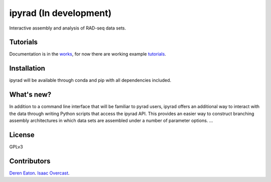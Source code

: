 ipyrad (In development)
=======================

.. image:: https://badges.gitter.im/Join%20Chat.svg
   :alt: Join the chat at https://gitter.im/dereneaton/ipyrad
   :target: https://gitter.im/dereneaton/ipyrad?utm_source=badge&utm_medium=badge&utm_campaign=pr-badge&utm_content=badge

Interactive assembly and analysis of RAD-seq data sets.

Tutorials
---------

Documentation is in the works_, for now there are working example tutorials_.

.. _tutorials: http://ipyrad.readthedocs.org/en/latest/userguide.html

.. _works: http://ipyrad.readthedocs.org/en/latest/

Installation
------------
ipyrad will be available through conda and pip with all dependencies included.


What's new?
-----------

In addition to a command line interface that will be familiar to pyrad users, ipyrad offers an additional way to interact with the data through writing Python scripts that access the ipyrad API. This provides an easier way to construct branching assembly architectures in which data sets are assembled under a number of parameter options. ...


License
-------
GPLv3


Contributors
------------
`Deren Eaton <deren.eaton@yale.edu>`_.  
`Isaac Overcast <isaac.overcast@gmail.com>`_.  





